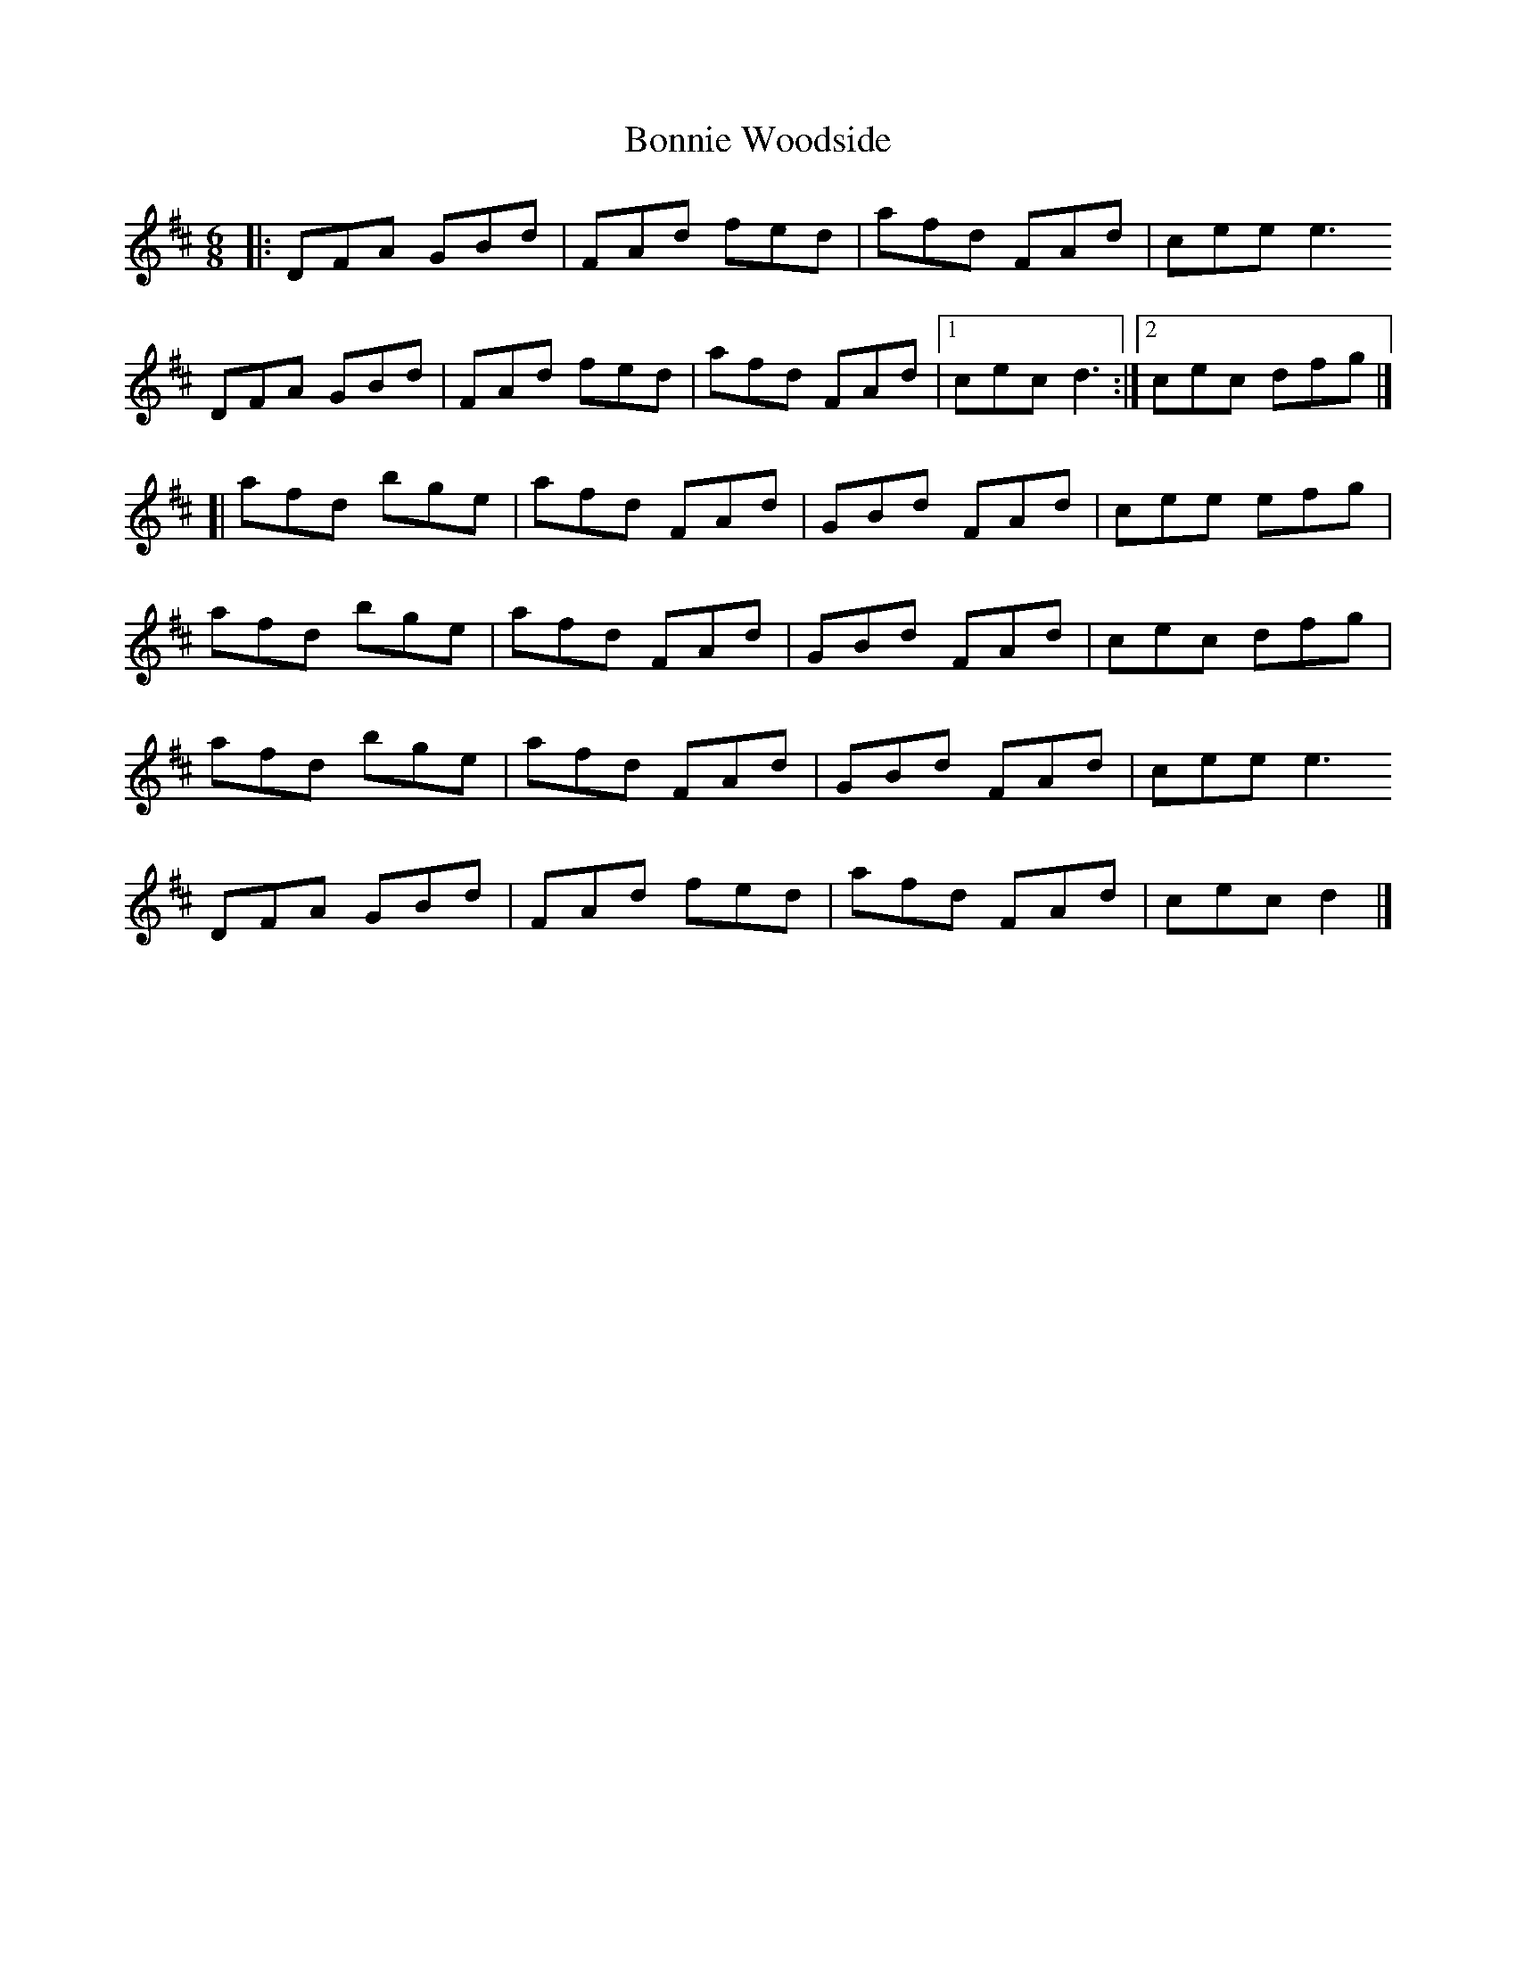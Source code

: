 X: 1
T: Bonnie Woodside
Z: geoffwright
S: https://thesession.org/tunes/1853#setting1853
R: jig
M: 6/8
L: 1/8
K: Dmaj
|:DFA GBd|FAd fed|afd FAd|cee e3
DFA GBd|FAd fed|afd FAd|1 cec d3:|2 cec dfg|]
[|afd bge|afd FAd|GBd FAd|cee efg|
afd bge|afd FAd|GBd FAd|cec dfg|
afd bge|afd FAd|GBd FAd|cee e3
DFA GBd|FAd fed|afd FAd|cec d2|]
